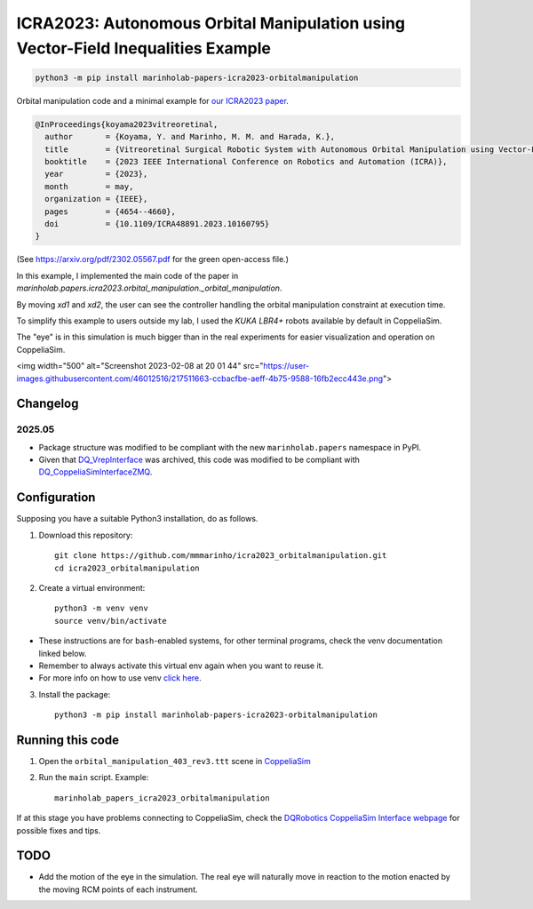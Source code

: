 ICRA2023: Autonomous Orbital Manipulation using Vector-Field Inequalities Example
============================================================================

.. code-block:: console

    python3 -m pip install marinholab-papers-icra2023-orbitalmanipulation

Orbital manipulation code and a minimal example for
`our ICRA2023 paper <http://doi.org/10.1109/ICRA48891.2023.10160795>`_.

.. code-block:: bibtex

    @InProceedings{koyama2023vitreoretinal,
      author       = {Koyama, Y. and Marinho, M. M. and Harada, K.},
      title        = {Vitreoretinal Surgical Robotic System with Autonomous Orbital Manipulation using Vector-Field Inequalities},
      booktitle    = {2023 IEEE International Conference on Robotics and Automation (ICRA)}, 
      year         = {2023},
      month        = may,
      organization = {IEEE},
      pages        = {4654--4660},
      doi          = {10.1109/ICRA48891.2023.10160795}
    }

(See https://arxiv.org/pdf/2302.05567.pdf for the green open-access file.)

In this example, I implemented the main code of the paper in `marinholab.papers.icra2023.orbital_manipulation._orbital_manipulation`. 

By moving `xd1` and `xd2`,
the user can see the controller handling the orbital manipulation constraint at execution time.

To simplify this example to users outside my lab, I used the `KUKA LBR4+` robots available by default in CoppeliaSim. 

The "eye" is in this simulation is much bigger than in the real experiments for easier visualization and operation on CoppeliaSim.

<img width="500" alt="Screenshot 2023-02-08 at 20 01 44" src="https://user-images.githubusercontent.com/46012516/217511663-ccbacfbe-aeff-4b75-9588-16fb2ecc443e.png">

Changelog
---------

2025.05
+++++++

- Package structure was modified to be compliant with the new ``marinholab.papers`` namespace in PyPI.
- Given that `DQ_VrepInterface <https://github.com/dqrobotics/cpp-interface-vrep>`_ was archived, this code was modified 
  to be compliant with `DQ_CoppeliaSimInterfaceZMQ <https://github.com/dqrobotics/cpp-interface-coppeliasim-zmq>`_.

Configuration
-------------

Supposing you have a suitable Python3 installation, do as follows.

1. Download this repository::

    git clone https://github.com/mmmarinho/icra2023_orbitalmanipulation.git
    cd icra2023_orbitalmanipulation

2. Create a virtual environment::

    python3 -m venv venv
    source venv/bin/activate

* These instructions are for ``bash``-enabled systems, for other terminal programs, check the venv documentation linked below.
* Remember to always activate this virtual env again when you want to reuse it.
* For more info on how to use venv `click here <https://docs.python.org/3/tutorial/venv.html>`_.

3. Install the package::

    python3 -m pip install marinholab-papers-icra2023-orbitalmanipulation

Running this code
----------------

1. Open the ``orbital_manipulation_403_rev3.ttt`` scene in `CoppeliaSim <https://www.coppeliarobotics.com/downloads>`_

2. Run the ``main`` script. Example::

    marinholab_papers_icra2023_orbitalmanipulation

If at this stage you have problems connecting to CoppeliaSim, check the `DQRobotics CoppeliaSim Interface webpage <https://dqroboticsgithubio.readthedocs.io/en/latest/installation/python.html#interface-with-coppeliasim-formely-v-rep>`_ for possible fixes and tips.

TODO
----

- Add the motion of the eye in the simulation. The real eye will naturally move in reaction to the motion enacted by the moving RCM points of each instrument.


